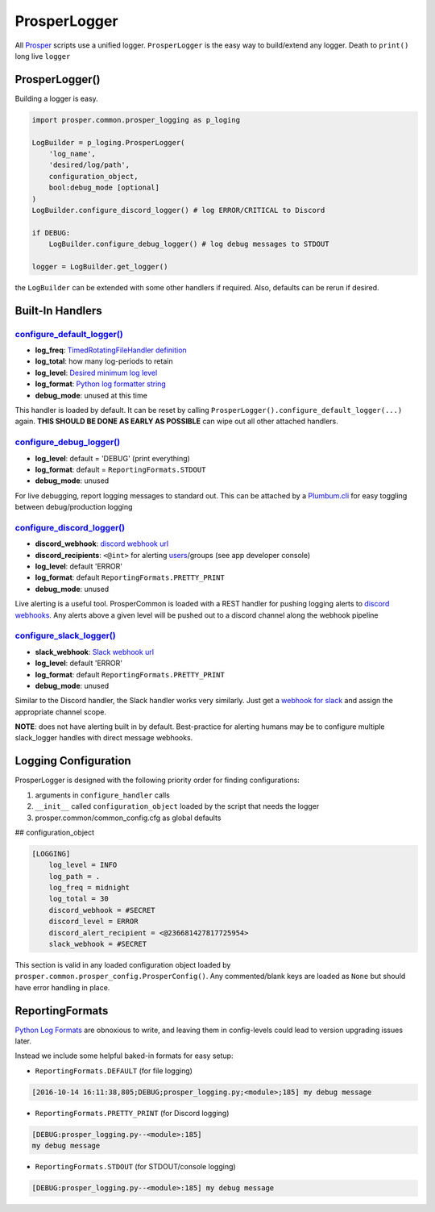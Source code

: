 =============
ProsperLogger
=============

All `Prosper <https://github.com/EVEprosper>`_ scripts use a unified logger.  ``ProsperLogger`` is the easy way to build/extend any logger.  Death to ``print()`` long live ``logger``

ProsperLogger()
===============

Building a logger is easy.

.. code-block:: python

    import prosper.common.prosper_logging as p_loging

    LogBuilder = p_loging.ProsperLogger(
        'log_name',
        'desired/log/path',
        configuration_object,
        bool:debug_mode [optional]
    )
    LogBuilder.configure_discord_logger() # log ERROR/CRITICAL to Discord

    if DEBUG:
        LogBuilder.configure_debug_logger() # log debug messages to STDOUT

    logger = LogBuilder.get_logger()

the ``LogBuilder`` can be extended with some other handlers if required.  Also, defaults can be rerun if desired.

Built-In Handlers
=================

`configure_default_logger()`_
-----------------------------

.. code-block:: python
   :linenos:

    def configure_default_logger(
        log_freq:str,
        log_total:int,
        log_level:log_level_str,
        log_format:log_format_str,
        debug_mode:bool
    ):

* **log_freq**: `TimedRotatingFileHandler definition <https://docs.python.org/3/library/logging.handlers.html#timedrotatingfilehandler>`_
* **log_total**: how many log-periods to retain
* **log_level**: `Desired minimum log level <https://docs.python.org/3.5/library/logging.html#levels>`_
* **log_format**: `Python log formatter string <https://docs.python.org/3.5/library/logging.html#logrecord-attributes>`_
* **debug_mode**: unused at this time

This handler is loaded by default.  It can be reset by calling ``ProsperLogger().configure_default_logger(...)`` again.  **THIS SHOULD BE DONE AS EARLY AS POSSIBLE** can wipe out all other attached handlers.

`configure_debug_logger()`_
---------------------------

.. code-block:: python
   :linenos:

    def configure_debug_logger(
        log_level:log_level_str,
        log_format:log_format_str,
        debug_mode:bool
    ):

* **log_level**: default = 'DEBUG' (print everything)
* **log_format**: default = ``ReportingFormats.STDOUT``
* **debug_mode**: unused

For live debugging, report logging messages to standard out.  This can be attached by a `Plumbum.cli <http://plumbum.readthedocs.io/en/latest/cli.html>`_ for easy toggling between debug/production logging

`configure_discord_logger()`_
-----------------------------

.. code-block:: python
   :linenos:

    def configure_discord_logger(
        discord_webhook:url_str,
        discord_recipient:'<@int>'_discord_id_str,
        log_level:log_level_str,
        log_format:log_format_str,
        debug_mode:bool
    ):

* **discord_webhook**: `discord webhook url <https://support.discordapp.com/hc/en-us/articles/228383668-Intro-to-Webhooks)>`_
* **discord_recipients**: ``<@int>`` for alerting `users <https://discordapp.com/developers/docs/resources/user#user-object>`_/groups (see app developer console)
* **log_level**: default 'ERROR'
* **log_format**: default ``ReportingFormats.PRETTY_PRINT``
* **debug_mode**: unused

Live alerting is a useful tool.  ProsperCommon is loaded with a REST handler for pushing logging alerts to `discord webhooks <https://support.discordapp.com/hc/en-us/articles/228383668-Intro-to-Webhooks>`_.  Any alerts above a given level will be pushed out to a discord channel along the webhook pipeline

`configure_slack_logger()`_
---------------------------

.. code-block:: python
   :linenos:

    def configure_slack_logger(
        slack_webhook:url_str,
        log_level:log_level_str,
        log_format:log_format_str
        debug_mode:bool
    ):

* **slack_webhook**: `Slack webhook url <https://api.slack.com/apps>`_
* **log_level**: default 'ERROR'
* **log_format**: default ``ReportingFormats.PRETTY_PRINT``
* **debug_mode**: unused

Similar to the Discord handler, the Slack handler works very similarly.  Just get a `webhook for slack <https://api.slack.com/apps>`_ and assign the appropriate channel scope.  

**NOTE**: does not have alerting built in by default.  Best-practice for alerting humans may be to configure multiple slack_logger handles with direct message webhooks.

Logging Configuration
=====================

ProsperLogger is designed with the following priority order for finding configurations:

1. arguments in ``configure_handler`` calls
2. ``__init__`` called ``configuration_object`` loaded by the script that needs the logger
3. prosper.common/common_config.cfg as global defaults

## configuration_object

.. code-block:: none

    [LOGGING]
        log_level = INFO
        log_path = .
        log_freq = midnight
        log_total = 30
        discord_webhook = #SECRET
        discord_level = ERROR
        discord_alert_recipient = <@236681427817725954>
        slack_webhook = #SECRET

This section is valid in any loaded configuration object loaded by ``prosper.common.prosper_config.ProsperConfig()``.  Any commented/blank keys are loaded as ``None`` but should have error handling in place.

ReportingFormats
================

`Python Log Formats <https://docs.python.org/3.5/library/logging.html#logrecord-attributes>`_ are obnoxious to write, and leaving them in config-levels could lead to version upgrading issues later.

Instead we include some helpful baked-in formats for easy setup:

* ``ReportingFormats.DEFAULT`` (for file logging)

.. code-block:: none

    [2016-10-14 16:11:38,805;DEBUG;prosper_logging.py;<module>;185] my debug message

* ``ReportingFormats.PRETTY_PRINT`` (for Discord logging)

.. code-block:: none

    [DEBUG:prosper_logging.py--<module>:185]
    my debug message

* ``ReportingFormats.STDOUT`` (for STDOUT/console logging)

.. code-block:: none

    [DEBUG:prosper_logging.py--<module>:185] my debug message

.. _configure_default_logger(): source/common.html#common.prosper_logging.ProsperLogger.configure_default_logger
.. _configure_debug_logger(): source/common.html#common.prosper_logging.ProsperLogger.configure_debug_logger
.. _configure_discord_logger(): source/common.html#common.prosper_logging.ProsperLogger.configure_discord_logger
.. _configure_slack_logger(): common.html#common.prosper_logging.ProsperLogger.configure_slack_logger